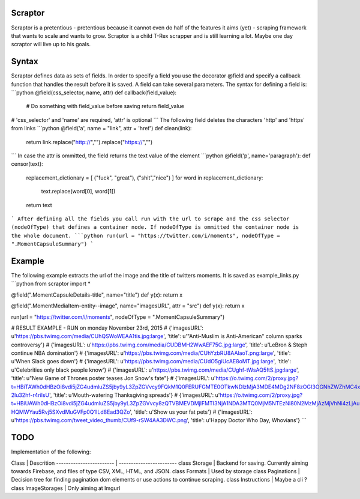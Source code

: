 Scraptor
=======
Scraptor is a pretentious - pretentious because it cannot even do half of the features it aims (yet) - scraping framework that wants to scale and wants to grow. Scraptor is a child T-Rex scrapper and is still learning a lot. Maybe one day scraptor will live up to his goals.

Syntax
=======
Scraptor defines data as sets of fields. In order to specify a field you use the decorator @field and specify a callback function that handles the result before it is saved. A field can take several parameters. The syntax for defining a field is:
```python
@field(css_selector, name, attr)
def callback(field_value):
	# Do something with field_value before saving
	return field_value
# 'css_selector' and 'name' are required, 'attr' is optional
```
The following field deletes the characters 'http' and 'https' from links
```python
@field('a', name = "link", attr = 'href')
def clean(link):
	return link.replace("http://","").replace("https://","")
```
In case the attr is ommitted, the field returns the text value of the element
```python
@field('p', name='paragraph'):
def censor(text):
	replacement_dictionary = [ ("fuck", "great"), ("shit","nice") ]
	for word in replacement_dictionary:
		text.replace(word[0], word[1])
	return text
```
After defining all the fields you call run with the url to scrape and the css selector (nodeOfType) that defines a container node. If nodeOfType is ommitted the container node is the whole document.
```python
run(url = "https://twitter.com/i/moments", nodeOfType = ".MomentCapsuleSummary")
```

Example
=======
The following example extracts the url of the image and the title of twitters moments. It is saved as example_links.py
```python
from scraptor import *

@field(".MomentCapsuleDetails-title", name="title")
def y(x):	return x

@field(".MomentMediaItem-entity--image", name="imagesURL", attr = "src")
def y(x):	return x

run(url = "https://twitter.com/i/moments", nodeOfType = ".MomentCapsuleSummary")

# RESULT EXAMPLE -  RUN on monday November 23rd, 2015
# {'imagesURL': u'https://pbs.twimg.com/media/CUhQSWoWEAA1tis.jpg:large', 'title': u'"Anti-Muslim is Anti-American" column sparks controversy'}
# {'imagesURL': u'https://pbs.twimg.com/media/CUDBMH2WwAEF75C.jpg:large', 'title': u'LeBron & Steph continue NBA domination'}
# {'imagesURL': u'https://pbs.twimg.com/media/CUhYzbRU8AAlaoT.png:large', 'title': u'When Slack goes down'}
# {'imagesURL': u'https://pbs.twimg.com/media/CUdO5giUcAE8oMT.jpg:large', 'title': u'Celebrities only black people know'}
# {'imagesURL': u'https://pbs.twimg.com/media/CUghf-tWsAQ5ftS.jpg:large', 'title': u"New Game of Thrones poster teases Jon Snow's fate"}
# {'imagesURL': u'https://o.twimg.com/2/proxy.jpg?t=HBiTAWh0dHBzOi8vdi5jZG4udmluZS5jby9yL3ZpZGVvcy9FQkM1Q0FERUFGMTE0OTkwNDIzMjA3MDE4MDg2NF8zOGI3OGNhZWZhMC4xLjEuOTU5NzYzNDQ2MjUwNTExMzc0Ny5tcDQuanBnP3ZlcnNpb25JZD01eU54dXFnX2NrbHhoWW8zamlGRzd5UHEuWHhCVXYyMBTABxTABwAWABIA&s=xlxoIi9Ri3VEJqq8cHVbcS04UE2-2lu32hf-r4rilsU', 'title': u'Mouth-watering Thanksgiving spreads'}
# {'imagesURL': u'https://o.twimg.com/2/proxy.jpg?t=HBiUAWh0dHBzOi8vdi5jZG4udmluZS5jby9yL3ZpZGVvcy8zQTVBMEVDMjlFMTI3NjA1NDA3MTQ0MjM5NTEzNl80N2MzMjAzMjVhNi4zLjAuMTgwNjI0NjIyNDA1Njc2NDMxMjMubXA0LmpwZz92ZXJzaW9uSWQ9UUsycUZsbUM4NkFZVGdidHd0OE9KYUoya2R1ODBkQnkUwAcUwAcAFgASAA&s=PS2LPX-HQMWYau5Rvj5SXvdMuGVFp0Q1ILd8Ead3QZo', 'title': u'Show us your fat pets'}
# {'imagesURL': u'https://pbs.twimg.com/tweet_video_thumb/CUf9-rSW4AA3DWC.png', 'title': u'Happy Doctor Who Day, Whovians'}
```

TODO
=======
Implementation of the following:

Class                    | Descrition
------------------------ | ------------------------
class Storage            | Backend for saving. Currently aiming towards Firebase, and files of type CSV, XML, HTML, and JSON.
class Formats            | Used by storage
class Paginations        | Decision tree for finding pagination dom elements or use actions to continue scraping.
class Instructions       | Maybe a cli ?
class ImageStorages      | Only aiming at Imgurl

